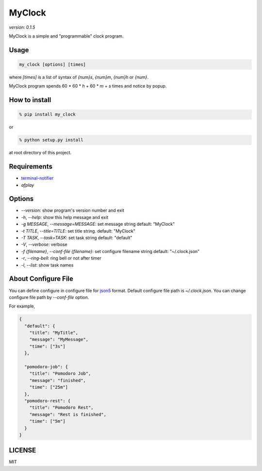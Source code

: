 MyClock
=========

*version: 0.1.5*

MyClock is a simple and "programmable" clock program.

.. image:: https://travis-ci.org/yassu/MyClock.svg?branch=master
   :target: https://travis-ci.org/yassu/MyClock
   :alt: Build Status

Usage
-------

.. code::

  my_clock [options] [times]

where `[times]` is a list of syntax of `{num}s`, `{num}m`, `{num}h` or `{num}`.

MyClock program spends 60 * 60 * `h` + 60 * `m` + `s` times and notice by popup.

How to install
----------------
.. code::

    % pip install my_clock

or

.. code::

    % python setup.py install

at root directory of this project.

Requirements
--------------

- `terminal-notifier <https://rubygems.org/gems/terminal-notifier/>`_
- `afplay`

Options
---------

- `--version`: show program's version number and exit
- `-h`, `--help`: show this help message and exit
- `-g MESSAGE`, `--message=MESSAGE`: set message string default: "MyClock"
- `-t TITLE`, `--title=TITLE`: set title string. default: "MyClock"
- `-T TASK`, `--task=TASK`:  set task string default: "default"
- `-V`, `--verbose`: verbose
- `-f {filename}`, `--conf-file {filename}`: set configure filename string default: "~/.clock.json"
- `-r`, `--ring-bell`: ring bell or not after timer
- `-l`, `--list`: show task names

About Configure File
----------------------

You can define configure in configure file for `json5 <http://json5.org/>`_
format.
Default configure file path is `~/.clock.json`.
You can change configure file path by `--conf-file` option.

For example,

.. code::

  {
    "default": {
      "title": "MyTitle",
      "message": "MyMessage",
      "time": ["3s"]
    },

    "pomodoro-job": {
      "title": "Pomodoro Job",
      "message": "finished",
      "time": ["25m"]
    },
    "pomodoro-rest": {
      "title": "Pomodoro Rest",
      "message": "Rest is finished",
      "time": ["5m"]
    }
  }

LICENSE
---------

MIT


